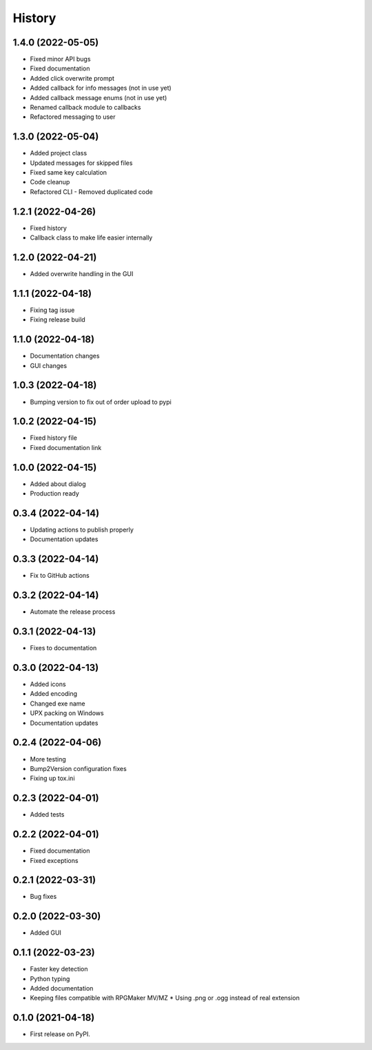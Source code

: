 =======
History
=======

1.4.0 (2022-05-05)
------------------

* Fixed minor API bugs
* Fixed documentation
* Added click overwrite prompt
* Added callback for info messages (not in use yet)
* Added callback message enums (not in use yet)
* Renamed callback module to callbacks
* Refactored messaging to user

1.3.0 (2022-05-04)
------------------

* Added project class
* Updated messages for skipped files
* Fixed same key calculation
* Code cleanup
* Refactored CLI - Removed duplicated code

1.2.1 (2022-04-26)
------------------

* Fixed history
* Callback class to make life easier internally

1.2.0 (2022-04-21)
------------------

* Added overwrite handling in the GUI

1.1.1 (2022-04-18)
------------------

* Fixing tag issue
* Fixing release build

1.1.0 (2022-04-18)
------------------

* Documentation changes
* GUI changes

1.0.3 (2022-04-18)
------------------

* Bumping version to fix out of order upload to pypi

1.0.2 (2022-04-15)
------------------

* Fixed history file
* Fixed documentation link

1.0.0 (2022-04-15)
------------------

* Added about dialog
* Production ready

0.3.4 (2022-04-14)
------------------

* Updating actions to publish properly
* Documentation updates

0.3.3 (2022-04-14)
------------------

* Fix to GitHub actions

0.3.2 (2022-04-14)
------------------

* Automate the release process

0.3.1 (2022-04-13)
------------------

* Fixes to documentation

0.3.0 (2022-04-13)
------------------

* Added icons
* Added encoding
* Changed exe name
* UPX packing on Windows
* Documentation updates

0.2.4 (2022-04-06)
------------------

* More testing
* Bump2Version configuration fixes
* Fixing up tox.ini

0.2.3 (2022-04-01)
------------------

* Added tests

0.2.2 (2022-04-01)
------------------

* Fixed documentation
* Fixed exceptions

0.2.1 (2022-03-31)
------------------

* Bug fixes

0.2.0 (2022-03-30)
------------------

* Added GUI

0.1.1 (2022-03-23)
------------------

* Faster key detection
* Python typing
* Added documentation
* Keeping files compatible with RPGMaker MV/MZ
  * Using .png or .ogg instead of real extension

0.1.0 (2021-04-18)
------------------

* First release on PyPI.
